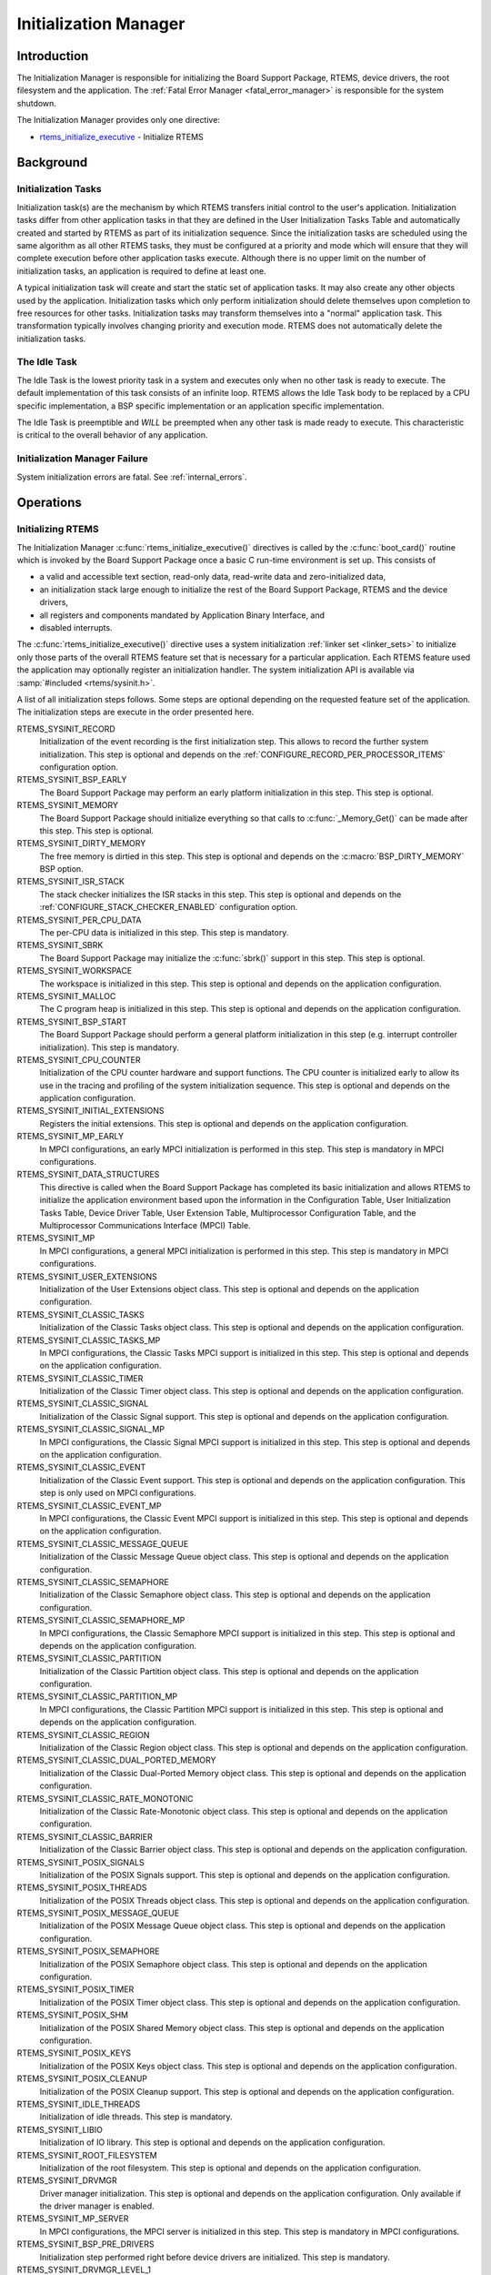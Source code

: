 .. SPDX-License-Identifier: CC-BY-SA-4.0

.. Copyright (C) 1988, 2008 On-Line Applications Research Corporation (OAR)

Initialization Manager
**********************

Introduction
============

The Initialization Manager is responsible for initializing the Board Support
Package, RTEMS, device drivers, the root filesystem and the application.  The
:ref:`Fatal Error Manager <fatal_error_manager>` is responsible for the system
shutdown.

The Initialization Manager provides only one directive:

- rtems_initialize_executive_ - Initialize RTEMS

Background
==========

.. index:: initialization tasks

Initialization Tasks
--------------------

Initialization task(s) are the mechanism by which RTEMS transfers initial
control to the user's application.  Initialization tasks differ from other
application tasks in that they are defined in the User Initialization Tasks
Table and automatically created and started by RTEMS as part of its
initialization sequence.  Since the initialization tasks are scheduled using
the same algorithm as all other RTEMS tasks, they must be configured at a
priority and mode which will ensure that they will complete execution before
other application tasks execute.  Although there is no upper limit on the
number of initialization tasks, an application is required to define at least
one.

A typical initialization task will create and start the static set of
application tasks.  It may also create any other objects used by the
application.  Initialization tasks which only perform initialization should
delete themselves upon completion to free resources for other tasks.
Initialization tasks may transform themselves into a "normal" application task.
This transformation typically involves changing priority and execution mode.
RTEMS does not automatically delete the initialization tasks.

The Idle Task
-------------

The Idle Task is the lowest priority task in a system and executes only when no
other task is ready to execute.  The default implementation of this task
consists of an infinite loop. RTEMS allows the Idle Task body to be replaced by
a CPU specific implementation, a BSP specific implementation or an application
specific implementation.

The Idle Task is preemptible and *WILL* be preempted when any other task is
made ready to execute.  This characteristic is critical to the overall behavior
of any application.

Initialization Manager Failure
------------------------------

System initialization errors are fatal.  See :ref:`internal_errors`.

Operations
==========

Initializing RTEMS
------------------

The Initialization Manager :c:func:`rtems_initialize_executive()` directives is
called by the :c:func:`boot_card()` routine which is invoked by the Board
Support Package once a basic C run-time environment is set up.  This consists
of

- a valid and accessible text section, read-only data, read-write data and
  zero-initialized data,

- an initialization stack large enough to initialize the rest of the Board
  Support Package, RTEMS and the device drivers,

- all registers and components mandated by Application Binary Interface, and

- disabled interrupts.

The :c:func:`rtems_initialize_executive()` directive uses a system
initialization :ref:`linker set <linker_sets>` to initialize only those parts
of the overall RTEMS feature set that is necessary for a particular
application.  Each RTEMS feature used the application may optionally register
an initialization handler.  The system initialization API is available via
:samp:`#included <rtems/sysinit.h>`.

A list of all initialization steps follows.  Some steps are optional depending
on the requested feature set of the application.  The initialization steps are
execute in the order presented here.

RTEMS_SYSINIT_RECORD
    Initialization of the event recording is the first initialization step.
    This allows to record the further system initialization.  This step is
    optional and depends on the :ref:`CONFIGURE_RECORD_PER_PROCESSOR_ITEMS`
    configuration option.

RTEMS_SYSINIT_BSP_EARLY
    The Board Support Package may perform an early platform initialization in
    this step.  This step is optional.

RTEMS_SYSINIT_MEMORY
    The Board Support Package should initialize everything so that calls to
    :c:func:`_Memory_Get()` can be made after this step.  This step is optional.

RTEMS_SYSINIT_DIRTY_MEMORY
    The free memory is dirtied in this step.  This step is optional and depends
    on the :c:macro:`BSP_DIRTY_MEMORY` BSP option.

RTEMS_SYSINIT_ISR_STACK
    The stack checker initializes the ISR stacks in this step.  This step is
    optional and depends on the :ref:`CONFIGURE_STACK_CHECKER_ENABLED`
    configuration option.

RTEMS_SYSINIT_PER_CPU_DATA
    The per-CPU data is initialized in this step.  This step is mandatory.

RTEMS_SYSINIT_SBRK
    The Board Support Package may initialize the :c:func:`sbrk()` support in
    this step.  This step is optional.

RTEMS_SYSINIT_WORKSPACE
    The workspace is initialized in this step.  This step is optional and
    depends on the application configuration.

RTEMS_SYSINIT_MALLOC
    The C program heap is initialized in this step.  This step is optional and
    depends on the application configuration.

RTEMS_SYSINIT_BSP_START
    The Board Support Package should perform a general platform initialization
    in this step (e.g. interrupt controller initialization).  This step is
    mandatory.

RTEMS_SYSINIT_CPU_COUNTER
    Initialization of the CPU counter hardware and support functions.  The CPU
    counter is initialized early to allow its use in the tracing and profiling
    of the system initialization sequence.  This step is optional and depends
    on the application configuration.

RTEMS_SYSINIT_INITIAL_EXTENSIONS
    Registers the initial extensions.  This step is optional and depends on the
    application configuration.

RTEMS_SYSINIT_MP_EARLY
    In MPCI configurations, an early MPCI initialization is performed in this
    step.  This step is mandatory in MPCI configurations.

RTEMS_SYSINIT_DATA_STRUCTURES
    This directive is called when the Board Support Package has completed its
    basic initialization and allows RTEMS to initialize the application
    environment based upon the information in the Configuration Table, User
    Initialization Tasks Table, Device Driver Table, User Extension Table,
    Multiprocessor Configuration Table, and the Multiprocessor Communications
    Interface (MPCI) Table.

RTEMS_SYSINIT_MP
    In MPCI configurations, a general MPCI initialization is performed in this
    step.  This step is mandatory in MPCI configurations.

RTEMS_SYSINIT_USER_EXTENSIONS
    Initialization of the User Extensions object class.  This step is optional
    and depends on the application configuration.

RTEMS_SYSINIT_CLASSIC_TASKS
    Initialization of the Classic Tasks object class.  This step is optional
    and depends on the application configuration.

RTEMS_SYSINIT_CLASSIC_TASKS_MP
    In MPCI configurations, the Classic Tasks MPCI support is initialized in
    this step.  This step is optional and depends on the application
    configuration.

RTEMS_SYSINIT_CLASSIC_TIMER
    Initialization of the Classic Timer object class.  This step is optional
    and depends on the application configuration.

RTEMS_SYSINIT_CLASSIC_SIGNAL
    Initialization of the Classic Signal support.  This step is optional and
    depends on the application configuration.

RTEMS_SYSINIT_CLASSIC_SIGNAL_MP
    In MPCI configurations, the Classic Signal MPCI support is initialized in
    this step.  This step is optional and depends on the application
    configuration.

RTEMS_SYSINIT_CLASSIC_EVENT
    Initialization of the Classic Event support.  This step is optional and
    depends on the application configuration.  This step is only used on MPCI
    configurations.

RTEMS_SYSINIT_CLASSIC_EVENT_MP
    In MPCI configurations, the Classic Event MPCI support is initialized in
    this step.  This step is optional and depends on the application
    configuration.

RTEMS_SYSINIT_CLASSIC_MESSAGE_QUEUE
    Initialization of the Classic Message Queue object class.  This step is
    optional and depends on the application configuration.

RTEMS_SYSINIT_CLASSIC_SEMAPHORE
    Initialization of the Classic Semaphore object class.  This step is
    optional and depends on the application configuration.

RTEMS_SYSINIT_CLASSIC_SEMAPHORE_MP
    In MPCI configurations, the Classic Semaphore MPCI support is initialized
    in this step.  This step is optional and depends on the application
    configuration.

RTEMS_SYSINIT_CLASSIC_PARTITION
    Initialization of the Classic Partition object class.  This step is
    optional and depends on the application configuration.

RTEMS_SYSINIT_CLASSIC_PARTITION_MP
    In MPCI configurations, the Classic Partition MPCI support is initialized
    in this step.  This step is optional and depends on the application
    configuration.

RTEMS_SYSINIT_CLASSIC_REGION
    Initialization of the Classic Region object class.  This step is optional
    and depends on the application configuration.

RTEMS_SYSINIT_CLASSIC_DUAL_PORTED_MEMORY
    Initialization of the Classic Dual-Ported Memory object class.  This step
    is optional and depends on the application configuration.

RTEMS_SYSINIT_CLASSIC_RATE_MONOTONIC
    Initialization of the Classic Rate-Monotonic object class.  This step is
    optional and depends on the application configuration.

RTEMS_SYSINIT_CLASSIC_BARRIER
    Initialization of the Classic Barrier object class.  This step is optional
    and depends on the application configuration.

RTEMS_SYSINIT_POSIX_SIGNALS
    Initialization of the POSIX Signals support.  This step is optional and
    depends on the application configuration.

RTEMS_SYSINIT_POSIX_THREADS
    Initialization of the POSIX Threads object class.  This step is optional
    and depends on the application configuration.

RTEMS_SYSINIT_POSIX_MESSAGE_QUEUE
    Initialization of the POSIX Message Queue object class.  This step is
    optional and depends on the application configuration.

RTEMS_SYSINIT_POSIX_SEMAPHORE
    Initialization of the POSIX Semaphore object class.  This step is optional
    and depends on the application configuration.

RTEMS_SYSINIT_POSIX_TIMER
    Initialization of the POSIX Timer object class.  This step is optional and
    depends on the application configuration.

RTEMS_SYSINIT_POSIX_SHM
    Initialization of the POSIX Shared Memory object class.  This step is
    optional and depends on the application configuration.

RTEMS_SYSINIT_POSIX_KEYS
    Initialization of the POSIX Keys object class.  This step is optional
    and depends on the application configuration.

RTEMS_SYSINIT_POSIX_CLEANUP
    Initialization of the POSIX Cleanup support.  This step is optional and
    depends on the application configuration.

RTEMS_SYSINIT_IDLE_THREADS
    Initialization of idle threads.  This step is mandatory.

RTEMS_SYSINIT_LIBIO
    Initialization of IO library.  This step is optional and depends on the
    application configuration.

RTEMS_SYSINIT_ROOT_FILESYSTEM
    Initialization of the root filesystem.  This step is optional and depends
    on the application configuration.

RTEMS_SYSINIT_DRVMGR
    Driver manager initialization.  This step is optional and depends on the
    application configuration.  Only available if the driver manager is
    enabled.

RTEMS_SYSINIT_MP_SERVER
    In MPCI configurations, the MPCI server is initialized in this step.  This
    step is mandatory in MPCI configurations.

RTEMS_SYSINIT_BSP_PRE_DRIVERS
    Initialization step performed right before device drivers are initialized.
    This step is mandatory.

RTEMS_SYSINIT_DRVMGR_LEVEL_1
    Driver manager level 1 initialization.  This step is optional and depends
    on the application configuration.  Only available if the driver manager is
    enabled.

RTEMS_SYSINIT_DEVICE_DRIVERS
    This step initializes all statically configured device drivers and performs
    all RTEMS initialization which requires device drivers to be initialized.
    This step is mandatory.  In a multiprocessor configuration, this service
    will initialize the Multiprocessor Communications Interface (MPCI) and
    synchronize with the other nodes in the system.

RTEMS_SYSINIT_DRVMGR_LEVEL_2
    Driver manager level 2 initialization.  This step is optional and depends
    on the application configuration.  Only available if the driver manager is
    enabled.

RTEMS_SYSINIT_DRVMGR_LEVEL_3
    Driver manager level 3 initialization.  This step is optional and depends
    on the application configuration.  Only available if the driver manager is
    enabled.

RTEMS_SYSINIT_DRVMGR_LEVEL_4
    Driver manager level 4 initialization.  This step is optional and depends
    on the application configuration.  Only available if the driver manager is
    enabled.

RTEMS_SYSINIT_MP_FINALIZE
    Finalize MPCI initialization.  This step is mandatory on MPCI
    configurations.

RTEMS_SYSINIT_CLASSIC_USER_TASKS
    Creates and starts the Classic initialization tasks.  This step is optional
    and depends on the application configuration.

RTEMS_SYSINIT_POSIX_USER_THREADS
    Creates POSIX initialization threads.  This step is optional and depends on
    the application configuration.

RTEMS_SYSINIT_STD_FILE_DESCRIPTORS
    Open the standard input, output and error file descriptors.  This step is
    optional and depends on the application configuration.

The final action of the :c:func:`rtems_initialize_executive()` directive is to
start multitasking and switch to the highest priority ready thread.  RTEMS does
not return to the initialization context and the initialization stack may be
re-used for interrupt processing.

Many of RTEMS actions during initialization are based upon the contents of the
Configuration Table.  For more information regarding the format and contents of
this table, please refer to the chapter :ref:`Configuring a System`.

Global Construction
-------------------

The global construction is carried out by the first Classic API initialization
task (first is defined by index zero in the Classic API initialization task
configuration table).  If no Classic API initialization task exists, then it is
carried out by the first POSIX API initialization thread.  If no initialization
task or thread exists, then no global construction is performed, see for
example :ref:`Specify Idle Task Performs Application Initialization`.  The
Classic API task or POSIX API thread which carries out global construction is
called the main thread.

Global construction runs before the entry function of the main thread.  The
configuration of the main thread must take the global construction into
account.  In particular, the main thread stack size, priority, attributes and
initial modes must be set accordingly.  Thread-local objects and POSIX key
values created during global construction are accessible by the main thread.
If other initialization tasks are configured, and one of them has a higher
priority than the main thread and the main thread is preemptible, this task
executes before the global construction.  In case the main thread blocks during
global construction, then other tasks may run.  In SMP configurations, other
initialization tasks may run in parallel with global construction.  Tasks
created during global construction may preempt the main thread or run in
parallel in SMP configurations.  All RTEMS services allowed in task context are
allowed during global construction.

Global constructors are C++ global object constructors or functions with the
constructor attribute.  For example, the following test program

.. code-block:: c

    #include <stdio.h>
    #include <assert.h>

    class A {
      public:
        A()
        {
          puts( "A:A()" );
        }
    };

    static A a;

    static thread_local int i;

    static thread_local int j;

    static __attribute__(( __constructor__ )) void b( void )
    {
      i = 1;
      puts( "b()" );
    }

    static __attribute__(( __constructor__( 1000 ) )) void c( void )
    {
      puts( "c()" );
    }

    int main( void )
    {
      assert( i == 1 );
      assert( j == 0 );
      return 0;
    }

should output:

.. code-block:: shell

    c()
    b()
    A:A()

Directives
==========

This section details the Initialization Manager's directives.  A subsection is
dedicated to each of this manager's directives and describes the calling
sequence, related constants, usage, and status codes.

.. raw:: latex

   \clearpage

.. index:: initialize RTEMS
.. index:: start multitasking
.. index:: rtems_initialize_executive

.. _rtems_initialize_executive:

INITIALIZE_EXECUTIVE - Initialize RTEMS
---------------------------------------

CALLING SEQUENCE:
    .. code-block:: c

        void rtems_initialize_executive(void);

DIRECTIVE STATUS CODES:
    NONE - This function will not return to the caller.

DESCRIPTION:
    Iterates through the system initialization linker set and invokes the
    registered handlers.  The final step is to start multitasking.

NOTES:
    This directive should be called by :c:func:`boot_card()` only.

    This directive *does not return* to the caller.  Errors in the
    initialization sequence are usually fatal and lead to a system termination.
